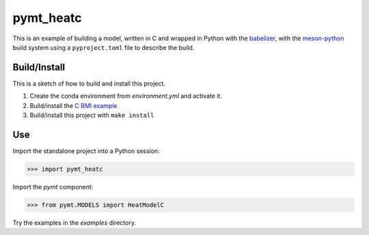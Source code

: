 ==========
pymt_heatc
==========

This is an example of building a model,
written in C and wrapped in Python with the `babelizer <https://github.com/csdms/babelizer>`_,
with the `meson-python <https://meson-python.readthedocs.io/en/latest/>`_ build system
using a ``pyproject.toml`` file to describe the build.

Build/Install
-------------

This is a sketch of how to build and install this project.

1. Create the conda environment from `environment.yml` and activate it.
2. Build/install the `C BMI example <https://github.com/csdms/bmi-example-c/#buildinstall>`_
3. Build/install this project with ``make install``

Use
---

Import the standalone project into a Python session:

.. code-block:: python

    >>> import pymt_heatc

Import the *pymt* component:

.. code-block:: python

    >>> from pymt.MODELS import HeatModelC

Try the examples in the `examples` directory.
